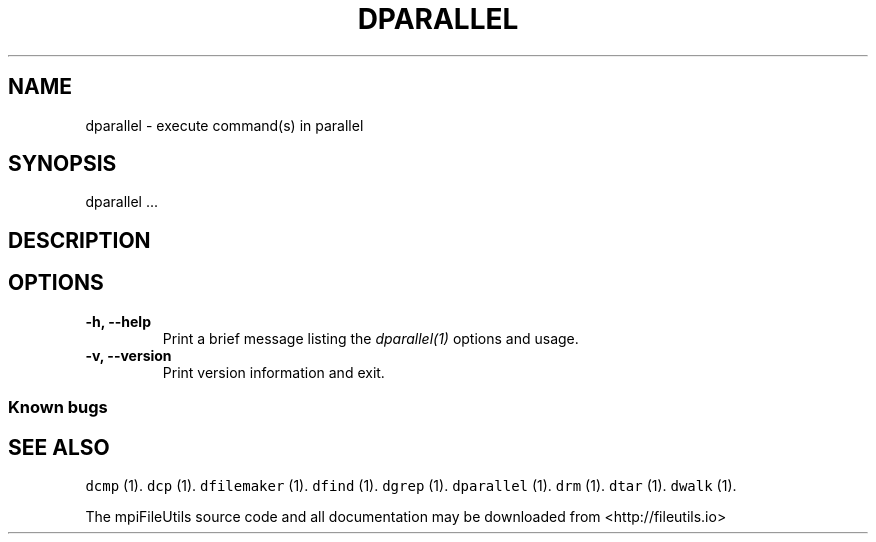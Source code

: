 .\" Automatically generated by Pandoc 1.19.1
.\"
.TH "DPARALLEL" "1" "" "" ""
.hy
.SH NAME
.PP
dparallel \- execute command(s) in parallel
.SH SYNOPSIS
.PP
dparallel ...
.SH DESCRIPTION
.SH OPTIONS
.TP
.B \-h, \-\-help
Print a brief message listing the \f[I]dparallel(1)\f[] options and
usage.
.RS
.RE
.TP
.B \-v, \-\-version
Print version information and exit.
.RS
.RE
.SS Known bugs
.SH SEE ALSO
.PP
\f[C]dcmp\f[] (1).
\f[C]dcp\f[] (1).
\f[C]dfilemaker\f[] (1).
\f[C]dfind\f[] (1).
\f[C]dgrep\f[] (1).
\f[C]dparallel\f[] (1).
\f[C]drm\f[] (1).
\f[C]dtar\f[] (1).
\f[C]dwalk\f[] (1).
.PP
The mpiFileUtils source code and all documentation may be downloaded
from <http://fileutils.io>
